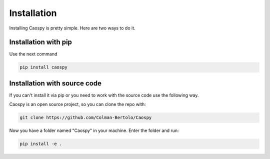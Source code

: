Installation
============ 

Installing Caospy is pretty simple. Here are two ways to do it.


Installation with pip
---------------------

Use the next command

.. code-block:: Python

     pip install caospy


Installation with source code
-----------------------------

If you can't install it via pip or you need to work with the source code use the following way. 

Caospy is an open source project, so you can clone the repo with:

.. code-block:: Python

     git clone https://github.com/Colman-Bertolo/Caospy 

Now you have a folder named "Caospy" in your machine. Enter the folder and run:

.. code-block:: Python

     pip install -e .

